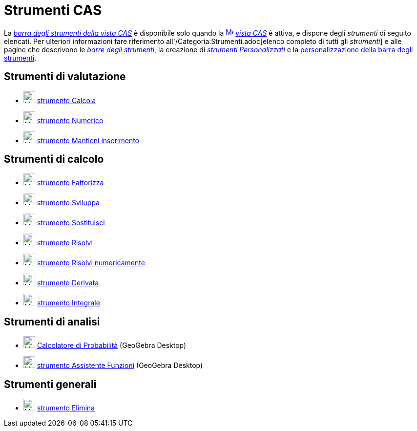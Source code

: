 = Strumenti CAS

La xref:/Vista_CAS.adoc[_barra degli strumenti della vista CAS_] è disponibile solo quando la
xref:/CAS_View.adoc[image:16px-Menu_view_cas.svg.png[Menu view cas.svg,width=16,height=16]] _xref:/Vista_CAS.adoc[vista
CAS]_ è attiva, e dispone degli _strumenti_ di seguito elencati. Per ulteriori informazioni fare riferimento
all'/Categoria:Strumenti.adoc[elenco completo di tutti gli _strumenti_] e alle pagine che descrivono le
xref:/Barra_degli_strumenti.adoc[_barre degli strumenti_], la creazione di
_xref:/tools/Strumenti_Personalizzati.adoc[strumenti Personalizzati]_ e la
xref:/Barra_degli_strumenti.adoc[personalizzazione della barra degli strumenti].

== [#Strumenti_di_valutazione]#Strumenti di valutazione#

* xref:/Evaluate_Tool.adoc[image:24px-Mode_evaluate.svg.png[Mode evaluate.svg,width=24,height=24]]
xref:/tools/Strumento_Calcola.adoc[strumento Calcola]
* xref:/Numeric_Tool.adoc[image:24px-Mode_numeric.svg.png[Mode numeric.svg,width=24,height=24]]
xref:/tools/Strumento_Numerico.adoc[strumento Numerico]
* xref:/Keep_Input_Tool.adoc[image:24px-Mode_keepinput.svg.png[Mode keepinput.svg,width=24,height=24]]
xref:/tools/Strumento_Mantieni_inserimento.adoc[strumento Mantieni inserimento]

== [#Strumenti_di_calcolo]#Strumenti di calcolo#

* xref:/tools/Strumento_Fattorizza.adoc[image:24px-Mode_factor.svg.png[Mode factor.svg,width=24,height=24]]
xref:/tools/Strumento_Fattorizza.adoc[strumento Fattorizza]
* xref:/tools/Strumento_Sviluppa.adoc[image:24px-Mode_expand.svg.png[Mode expand.svg,width=24,height=24]]
xref:/tools/Strumento_Sviluppa.adoc[strumento Sviluppa]
* xref:/tools/Strumento_Sostituisci.adoc[image:24px-Mode_substitute.svg.png[Mode substitute.svg,width=24,height=24]]
xref:/tools/Strumento_Sostituisci.adoc[strumento Sostituisci]
* xref:/tools/Strumento_Risolvi.adoc[image:24px-Mode_solve.svg.png[Mode solve.svg,width=24,height=24]]
xref:/tools/Strumento_Risolvi.adoc[strumento Risolvi]
* xref:/tools/Strumento_Risolvi_numericamente.adoc[image:24px-Mode_nsolve.svg.png[Mode nsolve.svg,width=24,height=24]]
xref:/tools/Strumento_Risolvi_numericamente.adoc[strumento Risolvi numericamente]
* xref:/tools/Strumento_Derivata.adoc[image:24px-Mode_derivative.svg.png[Mode derivative.svg,width=24,height=24]]
xref:/tools/Strumento_Derivata.adoc[strumento Derivata]
* xref:/tools/Strumento_Integrale.adoc[image:24px-Mode_integral.svg.png[Mode integral.svg,width=24,height=24]]
xref:/tools/Strumento_Integrale.adoc[strumento Integrale]

== [#Strumenti_di_analisi]#Strumenti di analisi#

* xref:/Calcolatore_di_probabilit%C3%A0.adoc[image:24px-Mode_probabilitycalculator.svg.png[Mode
probabilitycalculator.svg,width=24,height=24]] xref:/Calcolatore_di_Probabilit%C3%A0.adoc[Calcolatore di Probabilità]
(GeoGebra Desktop)
* xref:/Function_Inspector_Tool.adoc[image:24px-Mode_functioninspector.svg.png[Mode
functioninspector.svg,width=24,height=24]] xref:/tools/Strumento_Assistente_Funzioni.adoc[strumento Assistente Funzioni]
(GeoGebra Desktop)

== [#Strumenti_generali]#Strumenti generali#

* xref:/tools/Strumento_Elimina.adoc[image:24px-Mode_delete.svg.png[Mode delete.svg,width=24,height=24]]
xref:/tools/Strumento_Elimina.adoc[strumento Elimina]
